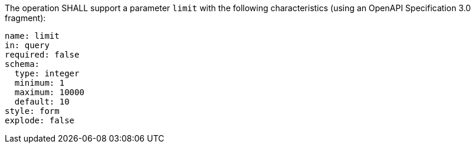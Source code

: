 [[req_core_pl-limit-definition]]
[.requirement,label="/req/core/pl-limit-definition"]
====
[.component,class=part]
--
The operation SHALL support a parameter `limit` with the following characteristics (using an OpenAPI Specification 3.0 fragment):

[source,YAML]
----
name: limit
in: query
required: false
schema:
  type: integer
  minimum: 1
  maximum: 10000
  default: 10
style: form
explode: false
----
--
====
